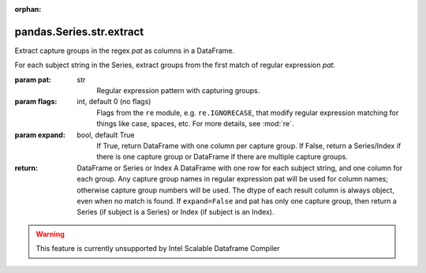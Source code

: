 .. _pandas.Series.str.extract:

:orphan:

pandas.Series.str.extract
*************************

Extract capture groups in the regex `pat` as columns in a DataFrame.

For each subject string in the Series, extract groups from the
first match of regular expression `pat`.

:param pat:
    str
        Regular expression pattern with capturing groups.

:param flags:
    int, default 0 (no flags)
        Flags from the ``re`` module, e.g. ``re.IGNORECASE``, that
        modify regular expression matching for things like case,
        spaces, etc. For more details, see :mod:`re`.

:param expand:
    bool, default True
        If True, return DataFrame with one column per capture group.
        If False, return a Series/Index if there is one capture group
        or DataFrame if there are multiple capture groups.

        .. versionadded:: 0.18.0

:return: DataFrame or Series or Index
    A DataFrame with one row for each subject string, and one
    column for each group. Any capture group names in regular
    expression pat will be used for column names; otherwise
    capture group numbers will be used. The dtype of each result
    column is always object, even when no match is found. If
    ``expand=False`` and pat has only one capture group, then
    return a Series (if subject is a Series) or Index (if subject
    is an Index).



.. warning::
    This feature is currently unsupported by Intel Scalable Dataframe Compiler


